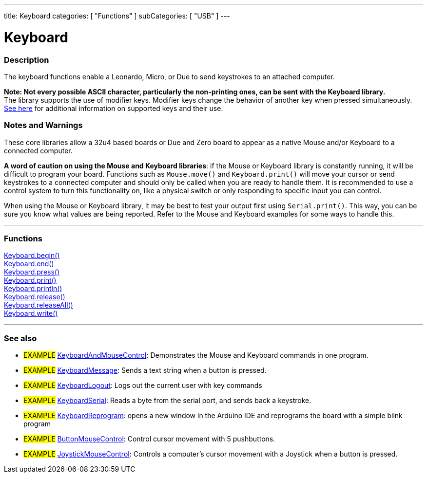 ---
title: Keyboard
categories: [ "Functions" ]
subCategories: [ "USB" ]
---

:source-highlighter: pygments
:pygments-style: arduino


= Keyboard


// OVERVIEW SECTION STARTS
[#overview]
--

[float]
=== Description
The keyboard functions enable a Leonardo, Micro, or Due to send keystrokes to an attached computer.
[%hardbreaks]
*Note: Not every possible ASCII character, particularly the non-printing ones, can be sent with the Keyboard library.* +
The library supports the use of modifier keys. Modifier keys change the behavior of another key when pressed simultaneously. link:../keyboard/keyboardModifiers[See here] for additional information on supported keys and their use.

--
// OVERVIEW SECTION ENDS

[float]
=== Notes and Warnings
These core libraries allow a 32u4 based boards or Due and Zero board to appear as a native Mouse and/or Keyboard to a connected computer.
[%hardbreaks]
*A word of caution on using the Mouse and Keyboard libraries*: if the Mouse or Keyboard library is constantly running, it will be difficult to program your board. Functions such as `Mouse.move()` and `Keyboard.print()` will move your cursor or send keystrokes to a connected computer and should only be called when you are ready to handle them. It is recommended to use a control system to turn this functionality on, like a physical switch or only responding to specific input you can control.
[%hardbreaks]
When using the Mouse or Keyboard library, it may be best to test your output first using `Serial.print()`. This way, you can be sure you know what values are being reported. Refer to the Mouse and Keyboard examples for some ways to handle this.
[%hardbreaks]
// FUNCTIONS SECTION STARTS
[#functions]
--

// FUNCTIONS SECTION STARTS
[#functions]
--

'''

[float]
=== Functions
link:../keyboard/keyboardBegin[Keyboard.begin()] +
link:../keyboard/keyboardEnd[Keyboard.end()] +
link:../keyboard/keyboardPress[Keyboard.press()] +
link:../keyboard/keyboardPrint[Keyboard.print()] +
link:../keyboard/keyboardPrintln[Keyboard.println()] +
link:../keyboard/keyboardRelease[Keyboard.release()] +
link:../keyboard/keyboardReleaseAll[Keyboard.releaseAll()] +
link:../keyboard/keyboardWrite[Keyboard.write()]

'''

--
// FUNCTIONS SECTION ENDS


// SEEALSO SECTION STARTS
[#seealso]
--

[float]
=== See also

[role="example"]
* #EXAMPLE# http://www.arduino.cc/en/Tutorial/KeyboardAndMouseControl[KeyboardAndMouseControl]: Demonstrates the Mouse and Keyboard commands in one program.
* #EXAMPLE# http://www.arduino.cc/en/Tutorial/KeyboardMessage[KeyboardMessage]: Sends a text string when a button is pressed.
* #EXAMPLE# http://www.arduino.cc/en/Tutorial/KeyboardLogout[KeyboardLogout]: Logs out the current user with key commands
* #EXAMPLE# http://www.arduino.cc/en/Tutorial/KeyboardSerial[KeyboardSerial]: Reads a byte from the serial port, and sends back a keystroke.
* #EXAMPLE# http://www.arduino.cc/en/Tutorial/KeyboardReprogram[KeyboardReprogram]: opens a new window in the Arduino IDE and reprograms the board with a simple blink program
* #EXAMPLE# http://www.arduino.cc/en/Tutorial/ButtonMouseControl[ButtonMouseControl]: Control cursor movement with 5 pushbuttons.
* #EXAMPLE# http://www.arduino.cc/en/Tutorial/JoystickMouseControl[JoystickMouseControl]: Controls a computer's cursor movement with a Joystick when a button is pressed.

--
// SEEALSO SECTION ENDS

